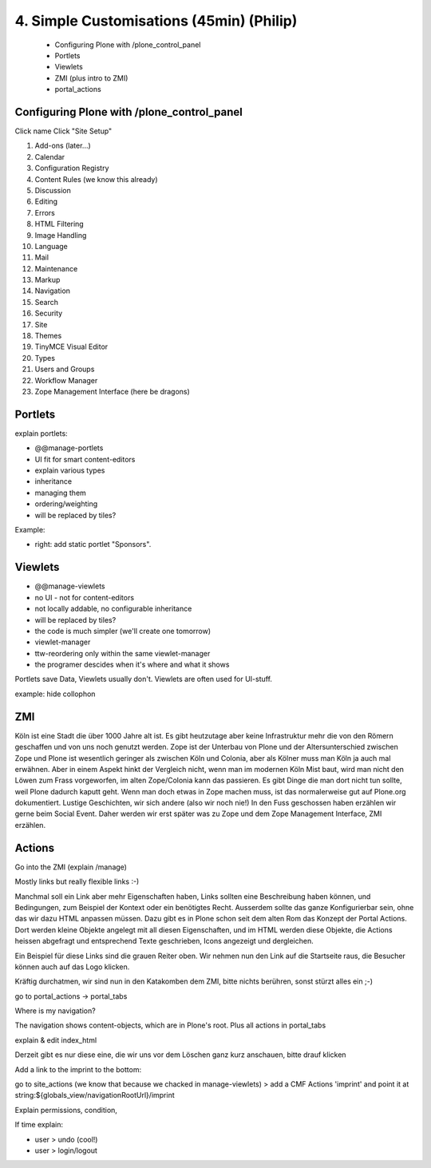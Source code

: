 
4. Simple Customisations (45min) (Philip)
=========================================

 * Configuring Plone with /plone_control_panel
 * Portlets
 * Viewlets
 * ZMI (plus intro to ZMI)
 * portal_actions


Configuring Plone with /plone_control_panel
-------------------------------------------

Click name
Click "Site Setup"

1. Add-ons (later...)
2. Calendar
3. Configuration Registry
4. Content Rules (we know this already)
5. Discussion
6. Editing
7. Errors
8. HTML Filtering
9. Image Handling
10. Language
11. Mail
12. Maintenance
13. Markup
14. Navigation
15. Search
16. Security
17. Site
18. Themes
19. TinyMCE Visual Editor
20. Types
21. Users and Groups
22. Workflow Manager
23. Zope Management Interface (here be dragons)


Portlets
---------

explain portlets:

* @@manage-portlets
* UI fit for smart content-editors
* explain various types
* inheritance
* managing them
* ordering/weighting
* will be replaced by tiles?

Example:

* right: add static portlet "Sponsors".


Viewlets
--------

* @@manage-viewlets
* no UI - not for content-editors
* not locally addable, no configurable inheritance
* will be replaced by tiles?
* the code is much simpler (we'll create one tomorrow)
* viewlet-manager
* ttw-reordering only within the same viewlet-manager
* the programer descides when it's where and what it shows

Portlets save Data, Viewlets usually don't. Viewlets are often used for UI-stuff.

example: hide collophon


ZMI
---

Köln ist eine Stadt die über 1000 Jahre alt ist. Es gibt heutzutage aber keine Infrastruktur mehr die von den Römern geschaffen und von uns noch genutzt werden. Zope ist der Unterbau von Plone und der Altersunterschied zwischen Zope und Plone ist wesentlich geringer als zwischen Köln und Colonia, aber als Kölner muss man Köln ja auch mal erwähnen. Aber in einem Aspekt hinkt der Vergleich nicht, wenn man im modernen Köln Mist baut, wird man nicht den Löwen zum Frass vorgeworfen, im alten Zope/Colonia kann das passieren. Es gibt Dinge die man dort nicht tun sollte, weil Plone dadurch kaputt geht. Wenn man doch etwas in Zope machen muss, ist das normalerweise gut auf Plone.org dokumentiert. Lustige Geschichten, wir sich andere (also wir noch nie!) In den Fuss geschossen haben erzählen wir gerne beim Social Event. Daher werden wir erst später was zu Zope und dem Zope Management Interface, ZMI erzählen.


Actions
-------

Go into the ZMI (explain /manage)

Mostly links but really flexible links :-)

Manchmal soll ein Link aber mehr Eigenschaften haben, Links sollten eine Beschreibung haben können, und Bedingungen, zum Beispiel der Kontext oder ein benötigtes Recht. Ausserdem sollte das ganze Konfigurierbar sein, ohne das wir dazu HTML anpassen müssen. Dazu gibt es in Plone schon seit dem alten Rom das Konzept der Portal Actions. Dort werden kleine Objekte angelegt mit all diesen Eigenschaften, und im HTML werden diese Objekte, die Actions heissen abgefragt und entsprechend Texte geschrieben, Icons angezeigt und dergleichen.

Ein Beispiel für diese Links sind die grauen Reiter oben. Wir nehmen nun den Link auf die Startseite raus, die Besucher können auch auf das Logo klicken.

Kräftig durchatmen, wir sind nun in den Katakomben dem ZMI, bitte nichts berühren, sonst stürzt alles ein ;-)

go to portal_actions -> portal_tabs

Where is my navigation?

The navigation shows content-objects, which are in Plone's root. Plus all actions in portal_tabs

explain & edit index_html

Derzeit gibt es nur diese eine, die wir uns vor dem Löschen ganz kurz anschauen, bitte drauf klicken

Add a link to the imprint to the bottom:

go to site_actions (we know that because we chacked in manage-viewlets) > add a CMF Actions 'imprint' and point it at string:${globals_view/navigationRootUrl}/imprint

Explain permissions, condition,

If time explain:

* user > undo (cool!)
* user > login/logout

